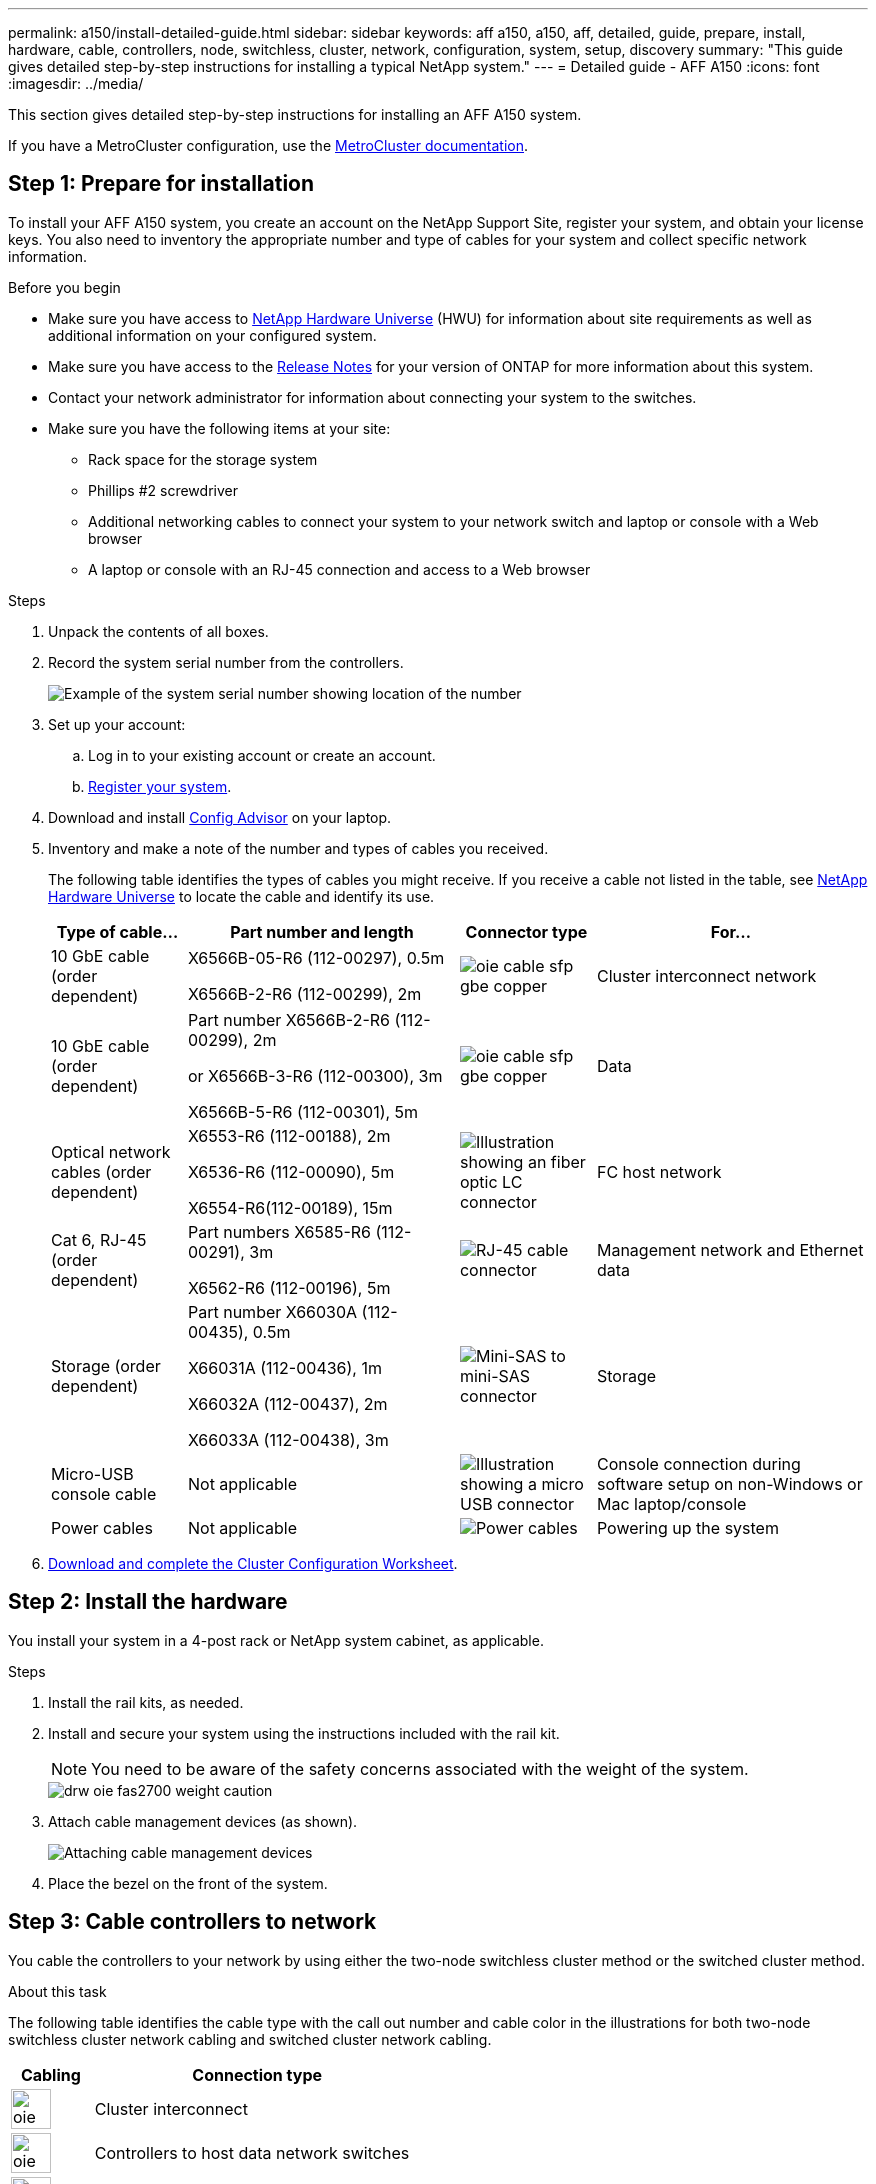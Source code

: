 ---
permalink: a150/install-detailed-guide.html
sidebar: sidebar
keywords: aff a150, a150, aff, detailed, guide, prepare, install, hardware, cable, controllers, node, switchless, cluster, network, configuration, system, setup, discovery
summary: "This guide gives detailed step-by-step instructions for installing a typical NetApp system."
---
= Detailed guide - AFF A150
:icons: font
:imagesdir: ../media/

[.lead]
This section gives detailed step-by-step instructions for installing an AFF A150 system.

If you have a MetroCluster configuration, use the https://docs.netapp.com/us-en/ontap-metrocluster/index.html[MetroCluster documentation^].

== Step 1: Prepare for installation

To install your AFF A150 system, you create an account on the NetApp Support Site, register your system, and obtain your license keys. You also need to inventory the appropriate number and type of cables for your system and collect specific network information.

.Before you begin
* Make sure you have access to link:https://hwu.netapp.com[NetApp Hardware Universe^] (HWU) for information about site requirements as well as additional information on your configured system. 
* Make sure you have access to the link:http://mysupport.netapp.com/documentation/productlibrary/index.html?productID=62286[Release Notes^]  for your version of ONTAP for more information about this system.
* Contact your network administrator for information about connecting your system to the switches.
* Make sure you have the following items at your site:
** Rack space for the storage system
** Phillips #2 screwdriver
** Additional networking cables to connect your system to your network switch and laptop or console with a Web browser
** A laptop or console with an RJ-45 connection and access to a Web browser

.Steps
. Unpack the contents of all boxes.
. Record the system serial number from the controllers.
+
image::../media/drw_ssn_label.png[Example of the system serial number showing location of the number]
+
. Set up your account:
 .. Log in to your existing account or create an account.
 .. https://mysupport.netapp.com/eservice/registerSNoAction.do?moduleName=RegisterMyProduct[Register your system].
+
. Download and install https://mysupport.netapp.com/site/tools/tool-eula/activeiq-configadvisor[Config Advisor]  on your laptop.
+
. Inventory and make a note of the number and types of cables you received.
+
The following table identifies the types of cables you might receive. If you receive a cable not listed in the table, see https://hwu.netapp.com[NetApp Hardware Universe] to locate the cable and identify its use.
+

+
[options="header" cols="1,2,1,2"]
|===
| Type of cable...| Part number and length| Connector type| For...
a|
10 GbE cable (order dependent)
a|
X6566B-05-R6 (112-00297), 0.5m

X6566B-2-R6 (112-00299), 2m
a|
image:../media/oie_cable_sfp_gbe_copper.png[]
a|
Cluster interconnect network
a|
10 GbE cable (order dependent)
a|
Part number X6566B-2-R6 (112-00299), 2m

or X6566B-3-R6 (112-00300), 3m

X6566B-5-R6 (112-00301), 5m
a|
image:../media/oie_cable_sfp_gbe_copper.png[]
a|
Data
a|
Optical network cables (order dependent)
a|
X6553-R6 (112-00188), 2m

X6536-R6 (112-00090), 5m

X6554-R6(112-00189), 15m
a|
image:../media/oie_cable_fiber_lc_connector.png[Illustration showing an fiber optic LC connector]
a|
FC host network
a|
Cat 6, RJ-45 (order dependent)
a|
Part numbers X6585-R6 (112-00291), 3m

X6562-R6 (112-00196), 5m
a|
image:../media/oie_cable_rj45.png[RJ-45 cable connector]
a|
Management network and Ethernet data
a|
Storage (order dependent)
a|
Part number X66030A (112-00435), 0.5m

X66031A (112-00436), 1m

X66032A (112-00437), 2m

X66033A (112-00438), 3m
a|
image:../media/oie_cable_mini_sas_hd_to_mini_sas_hd.png[Mini-SAS to mini-SAS connector]
a|
Storage
a|
Micro-USB console cable
a|
Not applicable
a|
image:../media/oie_cable_micro_usb.png[Illustration showing a micro USB connector]
a|
Console connection during software setup on non-Windows or Mac laptop/console
a|
Power cables
a|
Not applicable
a|
image:../media/oie_cable_power.png[Power cables]
a|
Powering up the system
|===

. https://library.netapp.com/ecm/ecm_download_file/ECMLP2839002[Download and complete the Cluster Configuration Worksheet].

== Step 2: Install the hardware

You install your system in a 4-post rack or NetApp system cabinet, as applicable.

.Steps
. Install the rail kits, as needed.
. Install and secure your system using the instructions included with the rail kit.
+
NOTE: You need to be aware of the safety concerns associated with the weight of the system.
+
image::../media/drw_oie_fas2700_weight_caution.png[]

. Attach cable management devices (as shown).
+
image::../media/drw_cable_management_arm_install.png[Attaching cable management devices]

. Place the bezel on the front of the system.

== Step 3: Cable controllers to network

You cable the controllers to your network by using either the two-node switchless cluster method or the switched cluster method.

.About this task
The following table identifies the cable type with the call out number and cable color in the illustrations for both two-node switchless cluster network cabling and switched cluster network cabling. 

[options="header" cols="20%,80%"]
|===
| Cabling|Connection type
a|
image::../media/oie_legend_icon_1_lg.svg[width=40px]
a|
Cluster interconnect
a|
image::../media/oie_legend_icon_2_o.svg[width=40px]
a|
Controllers to host data network switches
a|
image::../media/oie_legend_icon_3_lp.svg[width=40px]
a|
Controllers to management network switch
a|
image::../media/oie_legend_icon_attn_symbol.svg[width=40px]

|=== 

// start tabbed area

[role="tabbed-block"]
====

.Option 1: Two-node switchless cluster
--
Cable your two-node switchless cluster.

.About this task 
Be sure to check the illustration arrow for the proper cable connector pull-tab orientation.

image::../media/oie_cable_pull_tab_down.png[Cable connector with pull-tab on bottom]

NOTE: As you insert the connector, you should feel it click into place; if you do not feel it click, remove it, turn it around and try again.

.Steps

. Cable the cluster interconnect ports e0a to e0a and e0b to e0b with the cluster interconnect cable. 
 +
image:../media/drw_c190_u_tnsc_clust_cbling.png[Cluster interconnect cabling]
+

. Cable the controllers to either a UTA2 data network or an Ethernet network:
[horizontal]
UTA2 data network configurations:: 
Use one of the following cable types to cable the UTA2 data ports to your host network. 
+
* For an FC host, use 0c and 0d *or* 0e and 0f.
* For an 10GbE system, use e0c and e0d *or* e0e and e0f. 
+
image:../media/drw_c190_u_fc_10gbe_cbling.png[Illustration showing the data port connections as described in the surrounding text]
+
You can connect one port pair as CNA and one port pair as FC, or you can connect both port pairs as CNA or both port pairs as FC.

Ethernet network configurations::
Use the Cat 6 RJ45 cable to cable the e0c through e0f ports to your host network. 
 in the following illustration.
+
image:../media/drw_c190_e_rj45_cbling.png[Host network cabling]
+
. Cable the e0M ports to the management network switches with the RJ45 cables.
+
image:../media/drw_c190_u_mgmt_cbling.png[Management port cabling]

IMPORTANT:  DO NOT plug in the power cords at this point.

--

.Option 2: Switched cluster
--
Cable your switched cluster.

.About this task
Be sure to check the illustration arrow for the proper cable connector pull-tab orientation.

image::../media/oie_cable_pull_tab_down.png[Cable connector with pull-tab on bottom]

NOTE: As you insert the connector, you should feel it click into place; if you do not feel it click, remove it, turn it around and try again.

.Steps

. For each controller module, cable e0a and e0b to the cluster interconnect switches with the cluster interconnect cable. 
+
image:../media/drw_c190_u_switched_clust_cbling.png[Clusterinterconnect cabling]
+
. You can use either the UTA2 data network ports or the ethernet data network ports to connect the controllers to your host network:
[horizontal]
UTA2 data network configurations::
Use one of the following cable types to cable the UTA2 data ports to your host network.
+
* For an FC host, use 0c and 0d **or** 0e and 0f.
* For an 10GbE system, use e0c and e0d **or** e0e and e0f.
+
image:../media/drw_c190_u_fc_10gbe_cbling.png[Illustration showing the data port connections as described in the surrounding text]
+
You can connect one port pair as CNA and one port pair as FC, or you can connect both port pairs as CNA or both port pairs as FC.
Ethernet network configurations::
Use the Cat 6 RJ45 cable to cable the e0c through e0f ports to your host network.
+
image:../media/drw_c190_e_rj45_cbling.png[Host network cabling]
+
. Cable the e0M ports to the management network switches with the RJ45 cables.  
+
image:../media/drw_c190_u_mgmt_cbling.png[Management port cabling]

IMPORTANT: DO NOT plug in the power cords at this point.

--
====
// end tabbed area

== Step 4: Cable controllers to drive shelves
Cable the controllers to your shelves using the onboard storage ports. NetApp recommends MP-HA cabling for systems with external storage. 

.About this task
* If you have a SAS tape drive, you can use single-path cabling. If you have no external shelves, MP-HA cabling to internal drives is optional (not shown) if the SAS cables are ordered with the system.

* You must cable the shelf-to-shelf connections, and then cable both controllers to the drive shelves.

* Be sure to check the illustration arrow for the proper cable connector pull-tab orientation.
+
image::../media/oie_cable_pull_tab_down.png[Cable connector with pull-tab on bottom]

.Steps
. Cable the HA pair with external drive shelves.
+
The following example shows cabling for DS224C drive shelves. The cabling is similar with other supported drive shelves.
+
image::../media/drw_a150_ha_storage_cabling_IEOPS-1032.svg[width=440px]
+
. Cable the shelf-to-shelf ports.

 ** Port 3 on IOM A to port 1 on the IOM A on the shelf directly below.
 ** Port 3 on IOM B to port 1 on the IOM B on the shelf directly below.
+
image:../media/oie_cable_mini_sas_hd_to_mini_sas_hd.png[Mini-SAS to mini-SAS connector]     mini-SAS HD to mini-SAS HD cables

. Connect each node to IOM A in the stack.

 ** Controller 1 port 0b to IOM A port 3 on last drive shelf in the stack.
 ** Controller 2 port 0a to IOM A port 1 on the first drive shelf in the stack.
+
image:../media/oie_cable_mini_sas_hd_to_mini_sas_hd.png[Mini-SAS to mini-SAS connector]     mini-SAS HD to mini-SAS HD cables
+
. Connect each node to IOM B in the stack

 ** Controller 1 port 0a to IOM B port 1 on first drive shelf in the stack.
 ** Controller 2 port 0b to IOM B port 3 on the last drive shelf in the stack.
 image:../media/oie_cable_mini_sas_hd_to_mini_sas_hd.png[Mini-SAS to mini-SAS connector]     mini-SAS HD to mini-SAS HD cables

If you have more than one drive shelf stack, see link:../com.netapp.doc.hw-ds-sas3-icg/home.html[Installing and cabling] for your drive shelf type.

== Step 5: Complete system setup

You can complete the system setup and configuration using cluster discovery with only a connection to the switch and laptop, or by connecting directly to a controller in the system and then connecting to the management switch.

// start tabbed area

[role="tabbed-block"]
====

.Option 1: If network discovery is enabled
--
If you have network discovery enabled on your laptop, you can complete system setup and configuration using automatic cluster discovery.

.Steps
. Use the following animation to set one or more drive shelf IDs
+
video::c600f366-4d30-481a-89d9-ab1b0066589b[panopto, title="Animation - Set drive shelf IDs"]

. Plug the power cords into the controller power supplies, and then connect them to power sources on different circuits.
. Turn on the power switches to both nodes.
+
image::../media/drw_turn_on_power_switches_to_psus.png[Turning on power]
+
NOTE: Initial booting may take up to eight minutes.

. Make sure that your laptop has network discovery enabled.
+
See your laptop's online help for more information.

. Connect your laptop to the Management switch.
+
image::../media/dwr_laptop_to_switch_only.svg[width=400px]

. Select an ONTAP icon listed to discover:
+
image::../media/drw_autodiscovery_controler_select.png[Select an ONTAP icon]

 .. Open File Explorer.
 .. Click network in the left pane.
 .. Right click and select refresh.
 .. Double-click either ONTAP icon and accept any certificates displayed on your screen.
+
NOTE: XXXXX is the system serial number for the target node.
+
System Manager opens.

. Configure the system using the data you collected in the https://library.netapp.com/ecm/ecm_download_file/ECMLP2862613[ONTAP Configuration Guide].
+

. Set up your account and download Active IQ Config Advisor:
 .. Log in to your https://mysupport.netapp.com/site/user/registration[existing account or create and account].
+
 .. https://mysupport.netapp.com/site/systems/register[Register] your system.
+
 .. Download https://mysupport.netapp.com/site/tools[Active IQ Config Advisor].
+
. Verify the health of your system by running Config Advisor.
. After you have completed the initial configuration, go to the https://docs.netapp.com/us-en/ontap-family/[ONTAP documentation] site for information about configuring additional features in ONTAP.
--

.Option 2: If network discovery is not enabled
--
If network discovery is not enabled on your laptop, you must complete the configuration and setup using this task.

.Steps
. Cable and configure your laptop or console.
 .. Set the console port on the laptop or console to 115,200 baud with N-8-1.
+
See your laptop or console's online help for instructions on how to configure the console port.

 .. Connect the console cable to the laptop or console, and connect the console port on the controller using the console cable that came with your system.
+
image::../media/drw_console_connect_fas2700_affa200.png[]

 .. Connect the laptop or console to the switch on the management subnet.
+
image::../media/drw_client_to_mgmt_subnet_fas2700_affa220.png[]

 .. Assign a TCP/IP address to the laptop or console, using one that is on the management subnet.
. Use the following animation to set one or more drive shelf IDs:
+
video::c600f366-4d30-481a-89d9-ab1b0066589b[panopto, title="Animation - Set drive shelf IDs"]

. Plug the power cords into the controller power supplies, and then connect them to power sources on different circuits.
. Turn on the power switches to both nodes.
+
image::../media/drw_turn_on_power_switches_to_psus.png[Turning on power]
+
NOTE: Initial booting may take up to eight minutes.

. Assign an initial node management IP address to one of the nodes.
+
[options="header" cols="1-3"]
|===
| If the management network has DHCP...| Then...
a|
Configured
a|
Record the IP address assigned to the new controllers.
a|
Not configured
a|

 .. Open a console session using PuTTY, a terminal server, or the equivalent for your environment.
+
NOTE: Check your laptop or console's online help if you do not know how to configure PuTTY.

 .. Enter the management IP address when prompted by the script.


|===

. Using System Manager on your laptop or console, configure your cluster.
 .. Point your browser to the node management IP address.
+
NOTE: The format for the address is https://x.x.x.x.

 .. Configure the system using the data you collected in the https://library.netapp.com/ecm/ecm_download_file/ECMLP2862613[ONTAP Configuration Guide].
+

. Set up your account and download Active IQ Config Advisor:
 .. Log in to your https://mysupport.netapp.com/site/user/registration[existing account or create and account].
+
 .. https://mysupport.netapp.com/site/systems/register[Register] your system.
+
 .. Download https://mysupport.netapp.com/site/tools[Active IQ Config Advisor].
+
. Verify the health of your system by running Config Advisor.
. After you have completed the initial configuration, go to the https://docs.netapp.com/us-en/ontap-family/[ONTAP documentation] site for information about configuring additional features in ONTAP.

--

====

// end tabbed area



